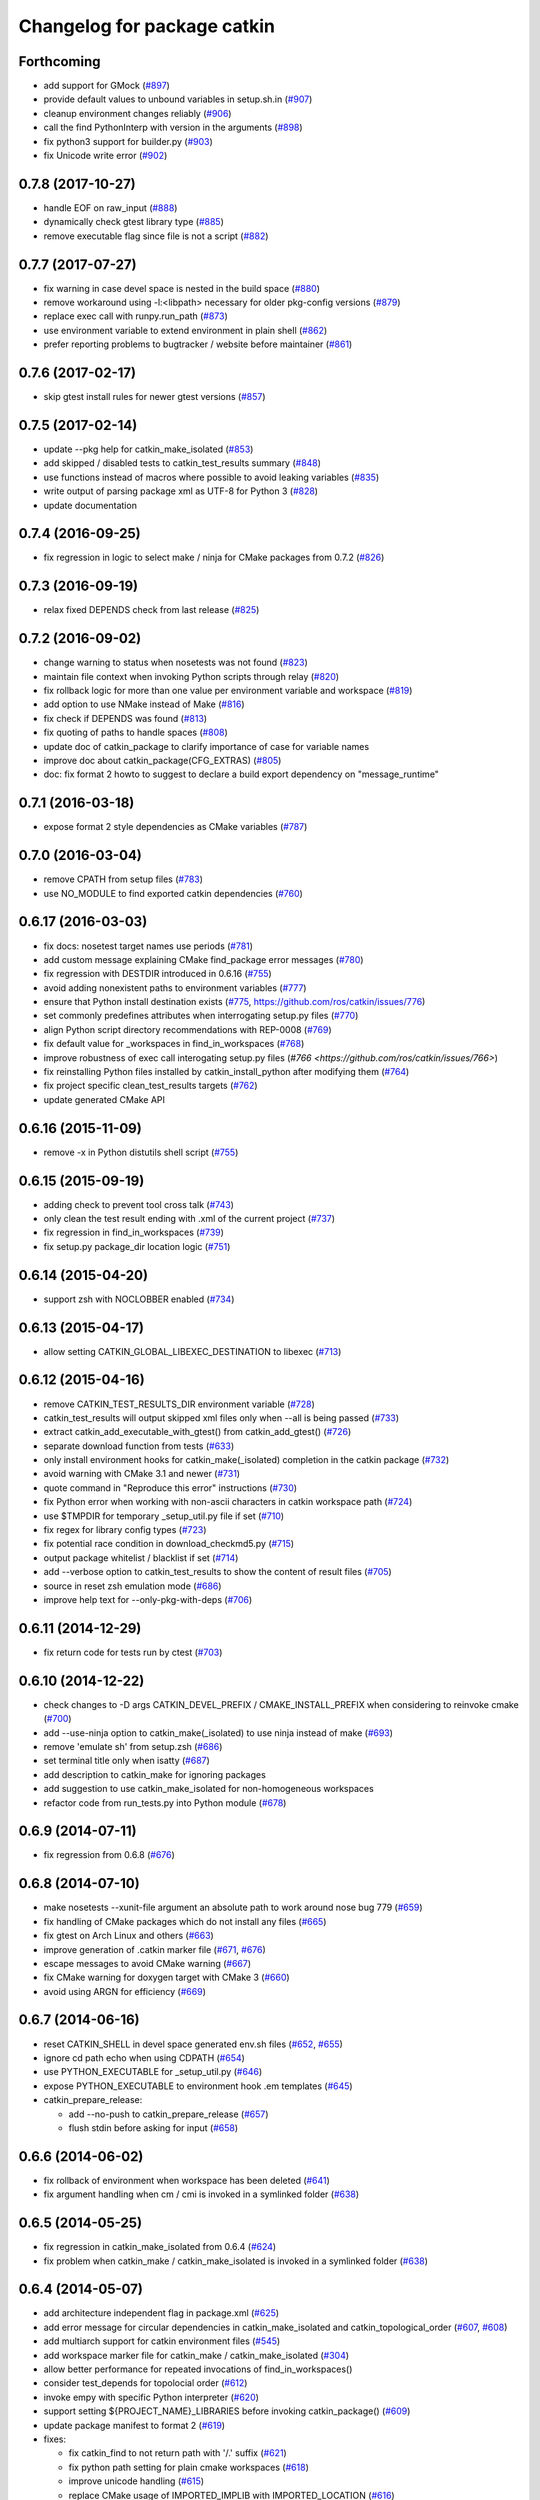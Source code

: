 ^^^^^^^^^^^^^^^^^^^^^^^^^^^^
Changelog for package catkin
^^^^^^^^^^^^^^^^^^^^^^^^^^^^

Forthcoming
-----------
* add support for GMock (`#897 <https://github.com/ros/catkin/pull/897>`_)
* provide default values to unbound variables in setup.sh.in (`#907 <https://github.com/ros/catkin/pull/907>`_)
* cleanup environment changes reliably (`#906 <https://github.com/ros/catkin/pull/906>`_)
* call the find PythonInterp with version in the arguments (`#898 <https://github.com/ros/catkin/issues/898>`_)
* fix python3 support for builder.py (`#903 <https://github.com/ros/catkin/pull/903>`_)
* fix Unicode write error (`#902 <https://github.com/ros/catkin/pull/902>`_)

0.7.8 (2017-10-27)
------------------
* handle EOF on raw_input (`#888 <https://github.com/ros/catkin/issues/888>`_)
* dynamically check gtest library type (`#885 <https://github.com/ros/catkin/issues/885>`_)
* remove executable flag since file is not a script (`#882 <https://github.com/ros/catkin/issues/882>`_)

0.7.7 (2017-07-27)
------------------
* fix warning in case devel space is nested in the build space (`#880 <https://github.com/ros/catkin/pull/880>`_)
* remove workaround using -l:<libpath> necessary for older pkg-config versions (`#879 <https://github.com/ros/catkin/issues/879>`_)
* replace exec call with runpy.run_path (`#873 <https://github.com/ros/catkin/issues/873>`_)
* use environment variable to extend environment in plain shell (`#862 <https://github.com/ros/catkin/issues/862>`_)
* prefer reporting problems to bugtracker / website before maintainer (`#861 <https://github.com/ros/catkin/issues/861>`_)

0.7.6 (2017-02-17)
------------------
* skip gtest install rules for newer gtest versions (`#857 <https://github.com/ros/catkin/issues/857>`_)

0.7.5 (2017-02-14)
------------------
* update --pkg help for catkin_make_isolated (`#853 <https://github.com/ros/catkin/issues/853>`_)
* add skipped / disabled tests to catkin_test_results summary (`#848 <https://github.com/ros/catkin/issues/848>`_)
* use functions instead of macros where possible to avoid leaking variables (`#835 <https://github.com/ros/catkin/issues/835>`_)
* write output of parsing package xml as UTF-8 for Python 3 (`#828 <https://github.com/ros/catkin/issues/828>`_)
* update documentation

0.7.4 (2016-09-25)
------------------
* fix regression in logic to select make / ninja for CMake packages from 0.7.2 (`#826 <https://github.com/ros/catkin/issues/826>`_)

0.7.3 (2016-09-19)
------------------
* relax fixed DEPENDS check from last release (`#825 <https://github.com/ros/catkin/issues/825>`_)

0.7.2 (2016-09-02)
------------------
* change warning to status when nosetests was not found (`#823 <https://github.com/ros/catkin/issues/823>`_)
* maintain file context when invoking Python scripts through relay (`#820 <https://github.com/ros/catkin/issues/820>`_)
* fix rollback logic for more than one value per environment variable and workspace (`#819 <https://github.com/ros/catkin/issues/819>`_)
* add option to use NMake instead of Make (`#816 <https://github.com/ros/catkin/pull/816>`_)
* fix check if DEPENDS was found (`#813 <https://github.com/ros/catkin/issues/813>`_)
* fix quoting of paths to handle spaces (`#808 <https://github.com/ros/catkin/issues/808>`_)
* update doc of catkin_package to clarify importance of case for variable names
* improve doc about catkin_package(CFG_EXTRAS) (`#805 <https://github.com/ros/catkin/issues/805>`_)
* doc: fix format 2 howto to suggest to declare a build export dependency on "message_runtime"

0.7.1 (2016-03-18)
------------------
* expose format 2 style dependencies as CMake variables (`#787 <https://github.com/ros/catkin/issues/787>`_)

0.7.0 (2016-03-04)
------------------
* remove CPATH from setup files (`#783 <https://github.com/ros/catkin/issues/783>`_)
* use NO_MODULE to find exported catkin dependencies (`#760 <https://github.com/ros/catkin/issues/760>`_)

0.6.17 (2016-03-03)
-------------------
* fix docs: nosetest target names use periods (`#781 <https://github.com/ros/catkin/issues/781>`_)
* add custom message explaining CMake find_package error messages (`#780 <https://github.com/ros/catkin/issues/780>`_)
* fix regression with DESTDIR introduced in 0.6.16 (`#755 <https://github.com/ros/catkin/issues/755>`_)
* avoid adding nonexistent paths to environment variables (`#777 <https://github.com/ros/catkin/issues/777>`_)
* ensure that Python install destination exists (`#775 <https://github.com/ros/catkin/issues/775>`_, https://github.com/ros/catkin/issues/776)
* set commonly predefines attributes when interrogating setup.py files (`#770 <https://github.com/ros/catkin/issues/770>`_)
* align Python script directory recommendations with REP-0008 (`#769 <https://github.com/ros/catkin/issues/769>`_)
* fix default value for _workspaces in find_in_workspaces (`#768 <https://github.com/ros/catkin/issues/768>`_)
* improve robustness of exec call interogating setup.py files (`#766 <https://github.com/ros/catkin/issues/766>`)
* fix reinstalling Python files installed by catkin_install_python after modifying them (`#764 <https://github.com/ros/catkin/issues/764>`_)
* fix project specific clean_test_results targets (`#762 <https://github.com/ros/catkin/issues/762>`_)
* update generated CMake API

0.6.16 (2015-11-09)
-------------------
* remove -x in Python distutils shell script (`#755 <https://github.com/ros/catkin/issues/755>`_)

0.6.15 (2015-09-19)
-------------------
* adding check to prevent tool cross talk (`#743 <https://github.com/ros/catkin/issues/743>`_)
* only clean the test result ending with .xml of the current project (`#737 <https://github.com/ros/catkin/issues/737>`_)
* fix regression in find_in_workspaces (`#739 <https://github.com/ros/catkin/issues/739>`_)
* fix setup.py package_dir location logic (`#751 <https://github.com/ros/catkin/issues/751>`_)

0.6.14 (2015-04-20)
-------------------
* support zsh with NOCLOBBER enabled (`#734 <https://github.com/ros/catkin/pull/734>`_)

0.6.13 (2015-04-17)
-------------------
* allow setting CATKIN_GLOBAL_LIBEXEC_DESTINATION to libexec (`#713 <https://github.com/ros/catkin/pull/713>`_)

0.6.12 (2015-04-16)
-------------------
* remove CATKIN_TEST_RESULTS_DIR environment variable (`#728 <https://github.com/ros/catkin/issues/728>`_)
* catkin_test_results will output skipped xml files only when --all is being passed (`#733 <https://github.com/ros/catkin/pull/733>`_)
* extract catkin_add_executable_with_gtest() from catkin_add_gtest() (`#726 <https://github.com/ros/catkin/issues/726>`_)
* separate download function from tests (`#633 <https://github.com/ros/catkin/issues/633>`_)
* only install environment hooks for catkin_make(_isolated) completion in the catkin package (`#732 <https://github.com/ros/catkin/issues/732>`_)
* avoid warning with CMake 3.1 and newer (`#731 <https://github.com/ros/catkin/issues/731>`_)
* quote command in "Reproduce this error" instructions (`#730 <https://github.com/ros/catkin/issues/730>`_)
* fix Python error when working with non-ascii characters in catkin workspace path (`#724 <https://github.com/ros/catkin/issues/724>`_)
* use $TMPDIR for temporary _setup_util.py file if set (`#710 <https://github.com/ros/catkin/issues/710>`_)
* fix regex for library config types (`#723 <https://github.com/ros/catkin/issues/723>`_)
* fix potential race condition in download_checkmd5.py (`#715 <https://github.com/ros/catkin/issues/715>`_)
* output package whitelist / blacklist if set (`#714 <https://github.com/ros/catkin/issues/714>`_)
* add --verbose option to catkin_test_results to show the content of result files (`#705 <https://github.com/ros/catkin/issues/705>`_)
* source in reset zsh emulation mode  (`#686 <https://github.com/ros/catkin/issues/686>`_)
* improve help text for --only-pkg-with-deps (`#706 <https://github.com/ros/catkin/issues/706>`_)

0.6.11 (2014-12-29)
-------------------
* fix return code for tests run by ctest (`#703 <https://github.com/ros/catkin/issues/703>`_)

0.6.10 (2014-12-22)
-------------------
* check changes to -D args CATKIN_DEVEL_PREFIX / CMAKE_INSTALL_PREFIX when considering to reinvoke cmake (`#700 <https://github.com/ros/catkin/issues/700>`_)
* add --use-ninja option to catkin_make(_isolated) to use ninja instead of make (`#693 <https://github.com/ros/catkin/issues/693>`_)
* remove 'emulate sh' from setup.zsh (`#686 <https://github.com/ros/catkin/issues/686>`_)
* set terminal title only when isatty (`#687 <https://github.com/ros/catkin/issues/687>`_)
* add description to catkin_make for ignoring packages
* add suggestion to use catkin_make_isolated for non-homogeneous workspaces
* refactor code from run_tests.py into Python module (`#678 <https://github.com/ros/catkin/issues/678>`_)

0.6.9 (2014-07-11)
------------------
* fix regression from 0.6.8 (`#676 <https://github.com/ros/catkin/issues/676>`_)

0.6.8 (2014-07-10)
------------------
* make nosetests --xunit-file argument an absolute path to work around nose bug 779 (`#659 <https://github.com/ros/catkin/issues/659>`_)
* fix handling of CMake packages which do not install any files (`#665 <https://github.com/ros/catkin/issues/665>`_)
* fix gtest on Arch Linux and others (`#663 <https://github.com/ros/catkin/issues/663>`_)
* improve generation of .catkin marker file (`#671 <https://github.com/ros/catkin/issues/671>`_, `#676 <https://github.com/ros/catkin/issues/676>`_)
* escape messages to avoid CMake warning (`#667 <https://github.com/ros/catkin/issues/667>`_)
* fix CMake warning for doxygen target with CMake 3 (`#660 <https://github.com/ros/catkin/issues/660>`_)
* avoid using ARGN for efficiency (`#669 <https://github.com/ros/catkin/issues/669>`_)

0.6.7 (2014-06-16)
------------------
* reset CATKIN_SHELL in devel space generated env.sh files (`#652 <https://github.com/ros/catkin/issues/652>`_, `#655 <https://github.com/ros/catkin/issues/655>`_)
* ignore cd path echo when using CDPATH (`#654 <https://github.com/ros/catkin/issues/654>`_)
* use PYTHON_EXECUTABLE for _setup_util.py (`#646 <https://github.com/ros/catkin/issues/646>`_)
* expose PYTHON_EXECUTABLE to environment hook .em templates (`#645 <https://github.com/ros/catkin/issues/645>`_)
* catkin_prepare_release:

  * add --no-push to catkin_prepare_release (`#657 <https://github.com/ros/catkin/issues/657>`_)
  * flush stdin before asking for input (`#658 <https://github.com/ros/catkin/issues/658>`_)

0.6.6 (2014-06-02)
------------------
* fix rollback of environment when workspace has been deleted (`#641 <https://github.com/ros/catkin/issues/641>`_)
* fix argument handling when cm / cmi is invoked in a symlinked folder (`#638 <https://github.com/ros/catkin/issues/638>`_)

0.6.5 (2014-05-25)
------------------
* fix regression in catkin_make_isolated from 0.6.4 (`#624 <https://github.com//ros/catkin/issues/624>`_)
* fix problem when catkin_make / catkin_make_isolated is invoked in a symlinked folder (`#638 <https://github.com//ros/catkin/issues/638>`_)

0.6.4 (2014-05-07)
------------------
* add architecture independent flag in package.xml (`#625 <https://github.com/ros/catkin/issues/625>`_)
* add error message for circular dependencies in catkin_make_isolated and catkin_topological_order (`#607 <https://github.com/ros/catkin/issues/607>`_, `#608 <https://github.com/ros/catkin/issues/608>`_)
* add multiarch support for catkin environment files (`#545 <https://github.com/ros/catkin/issues/545>`_)
* add workspace marker file for catkin_make / catkin_make_isolated (`#304 <https://github.com/ros/catkin/issues/304>`_)
* allow better performance for repeated invocations of find_in_workspaces()
* consider test_depends for topolocial order (`#612 <https://github.com/ros/catkin/issues/612>`_)
* invoke empy with specific Python interpreter (`#620 <https://github.com/ros/catkin/issues/620>`_)
* support setting ${PROJECT_NAME}_LIBRARIES before invoking catkin_package() (`#609 <https://github.com/ros/catkin/issues/609>`_)
* update package manifest to format 2 (`#619 <https://github.com/ros/catkin/issues/619>`_)
* fixes:

  * fix catkin_find to not return path with '/.' suffix (`#621 <https://github.com/ros/catkin/issues/621>`_)
  * fix python path setting for plain cmake workspaces (`#618 <https://github.com/ros/catkin/issues/618>`_)
  * improve unicode handling (`#615 <https://github.com/ros/catkin/issues/615>`_)
  * replace CMake usage of IMPORTED_IMPLIB with IMPORTED_LOCATION (`#616 <https://github.com/ros/catkin/issues/616>`_)
  * do not call chpwd hooks in setup.zsh (`#613 <https://github.com/ros/catkin/issues/613>`_)
  * set catkin_* variables only when find_package(catkin COMPONENTS ...) (`#629 <https://github.com/ros/catkin/issues/629>`_)

0.6.3 (2014-03-04)
------------------
* allow passing absolute INCLUDE_DIRS via catkin_package() into CMake config file in install space (`#600 <https://github.com/ros/catkin/issues/600>`_, `#601 <https://github.com/ros/catkin/issues/601>`_)
* improve error messages for wrong include dirs

0.6.2 (2014-02-24)
------------------
* use underlay workspaces when calculating topological order (`#590 <https://github.com/ros/catkin/issues/590>`_)
* remove restriction to run unit test single threaded (`#597 <https://github.com/ros/catkin/issues/597>`_)
* support using nosetests with Python3 (`#593 <https://github.com/ros/catkin/issues/593>`_)
* remove invalid symbolic links of workspace level CMakeLists.txt file (`#591 <https://github.com/ros/catkin/issues/591>`_)
* remove debug_message usage from generated pkgConfig.cmake files (`#583 <https://github.com/ros/catkin/issues/583>`_)
* use catkin_install_python() to install Python scripts (`#596 <https://github.com/ros/catkin/issues/596>`_)
* fix unicode error with japanese LANG (`#578 <https://github.com/ros/catkin/issues/578>`_)
* fix gtest include dir when using gtest inside the workspace (`#585 <https://github.com/ros/catkin/issues/585>`_)

0.6.1 (2014-01-29)
------------------
* remove more obsolete files (`#582 <https://github.com/ros/catkin/issues/582>`_)

0.6.0 (2014-01-29)
------------------
* remove deprecated functionality (`#582 <https://github.com/ros/catkin/issues/582>`_)
* remove eigen CMake config files (`#492 <https://github.com/ros/catkin/issues/492>`_)
* fix EXPORTED_TARGETS argument for catkin_package() (`#581 <https://github.com/ros/catkin/issues/581>`_)

0.5.80 (2014-01-27)
-------------------
* fix library deduplication (`#565 <https://github.com/ros/catkin/issues/565>`_)

0.5.79 (2014-01-09)
-------------------
* fix handling of not found imported libraries (`#565 <https://github.com/ros/catkin/issues/565>`_)

0.5.78 (2014-01-07)
-------------------
* add support for py_modules in setup.py (`#399 <https://github.com/ros/catkin/issues/399>`_)
* fix order and deduplication of of catkin_LIBRARIES (`#558 <https://github.com/ros/catkin/issues/558>`_)
* update handling of library deduplication to support build configuration keywords in the whole process (`#565 <https://github.com/ros/catkin/issues/565>`_)
* Python 3 related:

  * python 3 compatibility (`#544 <https://github.com/ros/catkin/issues/544>`_)
  * add option to specify Python version (`#570 <https://github.com/ros/catkin/issues/570>`_)
  * add catkin_install_python function (`#573 <https://github.com/ros/catkin/issues/573>`_)

* catkin_make and catkin_make_isolated:

  * add --only-pkg-with-deps option
  * fix completion for -DCMAKE_BUILD_TYPE and -DCATKIN_ENABLE_TESTING

* catkin_make_isolated:

  * add empty line between packages for better readability
  * update command line doc (`#534 <https://github.com/ros/catkin/issues/534>`_)
  * fix generated setup.sh for plain cmake package when path contains spaces
  * fix to actually build run_depends before the things that depend on them
  * fix check if environment exists with DESTDIR

* update setup scripts to use builtin cd command (`#542 <https://github.com/ros/catkin/issues/542>`_)
* improve docs on system library dependencies (`#552 <https://github.com/ros/catkin/issues/552>`_)
* install scripts under bin via setup.py (`#555 <https://github.com/ros/catkin/issues/555>`_)
* update download script to resume downloads when server supports it (`#559 <https://github.com/ros/catkin/issues/559>`_)
* add error handling when _setup_util.py fails, e.g. due to disk full (`#561 <https://github.com/ros/catkin/issues/561>`_)
* add atomic_configure_file to work support parallel builds better (`#566 <https://github.com/ros/catkin/issues/566>`_)
* update catkin_test_results usage message to mention return code (`#576 <https://github.com/ros/catkin/issues/576>`_)
* prefix invocation of python script with PYTHON_EXECUTABLE (`ros/genpy#23 <https://github.com/ros/genpy/issues/23>`_)
* update toplevel.cmake to use catkin_find_pkg instead of trying a fixed location to find catkin in the workspace
* modify gtest message level to only warn if gtest is not available but a package trys to register a gtest
* update run_tests to work robustly in parallel
* use sys.exit and not just exit
* catkin_prepare_release: undo quoting of commit messages

0.5.77 (2013-10-09)
-------------------
* catkin_prepare_release: show tag name explicitly when using tag prefix (`#528 <https://github.com/ros/catkin/issues/528>`_)

* catkin_make_isolated:

  * separate devel and install build folders for plain cmake packages cleanly without polluting namespace (`#532 <https://github.com/ros/catkin/issues/532>`_)
  * fix build folder naming (regression from 0.5.75)
  * fix setup generation if last package in workspace is plain cmake (`#530 <https://github.com/ros/catkin/issues/530>`_)
  * fix creating missing folder

0.5.76 (2013-10-06)
-------------------
* fix regression in catkin_make from 0.5.75

0.5.75 (2013-10-04)
-------------------
* add --all option to catkin_test_results
* improve svn support in catkin_prepare_release
* keep build folder of plain CMake packages completely isolated between devel and install (`#374 <https://github.com/ros/catkin/issues/374>`_)
* fix handling of spaces in path (`#519 <https://github.com/ros/catkin/issues/519>`_)
* fix generated setup.bash|zsh for isolated devel space (`#520 <https://github.com/ros/catkin/issues/520>`_)
* fix env.sh for plain cmake packages to not define _CATKIN_SETUP_DIR (`#521 <https://github.com/ros/catkin/issues/521>`_)
* fix crash when DESTDIR is specified but install not asked for (`#526 <https://github.com/ros/catkin/issues/526>`_)
* update doc for downloading test data from download.ros.org
* update environment hook doc (`#516 <https://github.com/ros/catkin/issues/516>`_)

0.5.74 (2013-09-18)
-------------------
* support multiple package names for catkin_make --pkg (`#504 <https://github.com/ros/catkin/issues/504>`_)
* improve help message on catkin_make_isolated --from-pkg
* fix include path in generated .pc files to be absolute (`#506 <https://github.com/ros/catkin/issues/506>`_, regression of 0.5.72)
* fix handling DESTDIR in catkin_make_isolated for plain cmake packages (`#499 <https://github.com/ros/catkin/issues/499>`_)
* fix catkin_python_setup to consider actual package names inside setup.py when signaling that an __init__.py file is installed to genmsg/dynamic_reconfigure (`ros/genmsg#34 <https://github.com/ros/genmsg/issues/34>`_)
* fix unsetting temporary variables - especially CATKIN_SETUP_DIR - to not influence next environment (`#505 <https://github.com/ros/catkin/issues/505>`_)

0.5.73 (2013-08-23)
-------------------
* fix include dirs in generated CMake config file when a non-catkin package depends on a catkin package (regression of `#490 <https://github.com/ros/catkin/issues/490>`_)

0.5.72 (2013-08-21)
-------------------
* make catkin packages relocatable (`#490 <https://github.com/ros/catkin/issues/490>`_)

* catkin_prepare_release:

  * add tagging changelog sections (`#489 <https://github.com/ros/catkin/issues/489>`_)
  * add warning when trying to release non-catkin packages (`#478 <https://github.com/ros/catkin/issues/478>`_)
  * add --tag-prefix option (`#447 <https://github.com/ros/catkin/issues/447>`_)

* catkin_make_isolated:

  * support installation with DESTDIR (`#490 <https://github.com/ros/catkin/issues/490>`_)
  * handle missing install target gracefully
  * fix message with command to reproduce (`#496 <https://github.com/ros/catkin/issues/496>`_)

* fix completion for catkin_make(_isolated) for older bash completion (`#485 <https://github.com/ros/catkin/issues/485>`_)
* fix Python3.2 compatibility (`#487 <https://github.com/ros/catkin/issues/487>`_)
* update documentation (`#438 <https://github.com/ros/catkin/issues/438>`_, `#467 <https://github.com/ros/catkin/issues/467>`_, `#495 <https://github.com/ros/catkin/issues/495>`_, `#497 <https://github.com/ros/catkin/issues/497>`_)

0.5.71 (2013-07-20)
-------------------
* catkin_make_isolated: show progress in terminal title bar on Linux and Darwin (`#482 <https://github.com/ros/catkin/issues/482>`_)
* catkin_prepare_release: add warning if package names contain upper case characters (`#473 <https://github.com/ros/catkin/issues/473>`_)
* catkin_make: fix handling of non-ascii characters (`#476 <https://github.com/ros/catkin/issues/476>`_)
* fix dry tests by disabling CTest for dry packages (`#483 <https://github.com/ros/catkin/issues/483>`_)
* update documentation (`#474 <https://github.com/ros/catkin/issues/474>`_)

0.5.70 (2013-07-14)
-------------------
* add warning if versioned dependencies are not fulfilled (`#472 <https://github.com/ros/catkin/issues/472>`_)
* catkin_prepare_release:

  * add checks for local changes in the working copy (`#471 <https://github.com/ros/catkin/issues/471>`_)
  * remove '--push' option in favor of interactive questions
  * improve error message when branch is not tracked (`#463 <https://github.com/ros/catkin/issues/463>`_)
  * colorize output for improved readability

* catkin_make_isolated:

  * suppress traceback when a package fails to build (`#470 <https://github.com/ros/catkin/issues/470>`_)
  * improve output to include 'cd' command to reproduce a failing command more easily

* fix initialization issue with CATKIN_ENABLE_TESTING variable (`#464 <https://github.com/ros/catkin/issues/464>`_)
* find nosetest under different name on QNX (`#461 <https://github.com/ros/catkin/issues/461>`_)
* update documentation (`#438 <https://github.com/ros/catkin/issues/438>`_, `#465 <https://github.com/ros/catkin/issues/465>`_, `#468 <https://github.com/ros/catkin/issues/468>`_)

0.5.69 (2013-07-05)
-------------------
* disable CTest on the farm since it breaks the binarydeb build with the current Debian rules files (`#460 <https://github.com/ros/catkin/issues/460>`_)
* skip generating CATKIN_IGNORE marker file when build space equals source space (`#459 <https://github.com/ros/catkin/issues/459>`_)
* fix warning message if gtest is not found (`#458 <https://github.com/ros/catkin/issues/458>`_)

0.5.68 (2013-07-03)
-------------------
* add option CATKIN_ENABLE_TESTING to configure without tests
* add CTest support for all registered test types: gtest, nosetest, rostest
* add the --from-pkg option to catkin_make_isolated
* catkin_prepare_release:

  * fix if git repo has multiple remotes (`#450 <https://github.com/ros/catkin/issues/450>`_)
  * modify to not change the remote repo by default, add option --push for old behavior (`#451 <https://github.com/ros/catkin/issues/451>`_)

* add 'prefix' to generated pkg-config files (`#444 <https://github.com/ros/catkin/issues/444>`_)
* add dummy target to catkin_EXPORTED_TARGETS if empty (`#453 <https://github.com/ros/catkin/issues/453>`_)
* expose SETUPTOOLS_DEB_LAYOUT as option again (`#418 <https://github.com/ros/catkin/issues/418>`_)
* suppress stacktrace when topologic_order raises within generating CMake files (`#442 <https://github.com/ros/catkin/issues/442>`_)
* fixes:

  * update check in generated pkgConfig.cmake files to work independent of cmake policy CMD0012 (`#452 <https://github.com/ros/catkin/issues/452>`_)
  * fix generating pkg-config files with empty -I directives (`#445 <https://github.com/ros/catkin/issues/445>`_)

* update documentation, especially about testing
* for a complete list of changes see the `commit log for 0.5.68 <https://github.com/ros/catkin/compare/0.5.67...0.5.68>`_

0.5.67 (2013-06-18)
-------------------
* fix --build and --directory auto completion for catkin_make(_isolated) (`#325 <https://github.com/ros/catkin/issues/325>`_)
* fix catkin_make(_isolated) auto completion on older versions of bash on OS X (`#325 <https://github.com/ros/catkin/issues/325>`_)
* add how-to documentation
* for a complete list of changes see the `commit log for 0.5.67 <https://github.com/ros/catkin/compare/0.5.66...0.5.67>`_

0.5.66 (2013-06-06)
-------------------
* add new CMake function catkin_download_test_data, mark download_test_data as deprecated (`#426 <https://github.com/ros/catkin/issues/426>`_, `#431 <https://github.com/ros/catkin/issues/431>`_)
* catkin_make and catkin_make_isolated:

  * add bash autocompletion (`#325 <https://github.com/ros/catkin/issues/325>`_)
  * allow passing MAKEFLAGS (`#402 <https://github.com/ros/catkin/issues/402>`_)

* catkin_make_isolated:

  * allow building empty workspace (`#423 <https://github.com/ros/catkin/issues/423>`_, `#425 <https://github.com/ros/catkin/issues/425>`_)
  * add --catkin-make-args which enables calling 'catkin_make_isolated run_tests' (`#414 <https://github.com/ros/catkin/issues/414>`_)

* catkin_prepare_release:

  * execute the commands rather than printing them (`#417 <https://github.com/ros/catkin/issues/417>`_)
  * warn about missing changelog files
  * validate metapackages (`#404 <https://github.com/ros/catkin/issues/404>`_)

* auto detect former SETUPTOOLS_DEB_LAYOUT (`#418 <https://github.com/ros/catkin/issues/418>`_)
* fixes:

  * fix error using sys.stdout.encoding without checking existance
  * remove linker flag -lrt for Android (`#430 <https://github.com/ros/catkin/issues/430>`_)
  * fix resetting IFS shell variable when it was unset before (`#427 <https://github.com/ros/catkin/issues/427>`_)
  * ensure to only return unique source paths from a workspace marker file (`#424 <https://github.com/ros/catkin/issues/424>`_)
  * catkin_make_isolated:

    * fix chaining of plain cmake packages (`#422 <https://github.com/ros/catkin/issues/422>`_)
    * fix --install error for non-catkin packages (`#411 <https://github.com/ros/catkin/issues/411>`_)
    * only try to remove Makefile if it exists (`#420 <https://github.com/ros/catkin/issues/420>`_, regression from 0.5.64)
    * fix detection of python paths for plain cmake packages

* update documentation:

  * update API doc of several CMake functions and macros
  * add generated CMake API to appear in the wiki (`#384 <https://github.com/ros/catkin/issues/384>`_)

* add and install LICENSE file (`#398 <https://github.com/ros/catkin/issues/398>`_)
* for a complete list of changes see the `commit log for 0.5.66 <https://github.com/ros/catkin/compare/0.5.65...0.5.66>`_

0.5.65 (2013-03-21)
-------------------
* remove including workspace.cmake if it exists, use -C and/or -DCMAKE_USER_MAKE_RULES_OVERRIDE instead (`#377 <https://github.com/ros/catkin/issues/377>`_)
* change catkin_test_results return code based on failing tests (`#392 <https://github.com/ros/catkin/issues/392>`_)
* apply CATKIN_BUILD_BINARY_PACKAGE for catkin (`#395 <https://github.com/ros/catkin/issues/395>`_)
* modify extra file handling to make the generated code relocatable (`#369 <https://github.com/ros/catkin/issues/369>`_)
* various improvements and fixes for Windows (`#388 <https://github.com/ros/catkin/issues/388>`_, `#390 <https://github.com/ros/catkin/issues/390>`_, `#391 <https://github.com/ros/catkin/issues/391>`_, `#393 <https://github.com/ros/catkin/issues/393>`_, `ros-infrastructure/catkin_pkg#35 <https://github.com/ros-infrastructure/catkin_pkg/issues/35>`_)
* fixes:

  * fix --force-cmake for catkin_make_isolation (regression from 0.5.64)
  * fix catkin_package_version and catkin_prepare_release when no packages are found (`#387 <https://github.com/ros/catkin/issues/387>`_)
  * fix catkin_prepare_release bumping wrong part of the version (`#386 <https://github.com/ros/catkin/issues/386>`_)
  * handle dependencies that are imported libraries (`#378 <https://github.com/ros/catkin/issues/378>`_)

* for a complete list of changes see the `commit log for 0.5.65 <https://github.com/ros/catkin/compare/0.5.64...0.5.65>`_

0.5.64 (2013-03-08)
-------------------
* disable env.sh without args (`#370 <https://github.com/ros/catkin/issues/370>`_)
* add --bump to catkin_prepare_release
* add EXPORTED_TARGETS to catkin_package() for cross-package target dependencies (`#368 <https://github.com/ros/catkin/issues/368>`_)
* enable cfg extras with absolute path and devel/install space specific
* enable additional cfg extra files via project specific global variable
* allow overriding CATKIN_TEST_RESULTS_DIR via cmake argument (`#365 <https://github.com/ros/catkin/issues/365>`_)
* add options to skip generation of cmake config and pkg-config files (`#360 <https://github.com/ros/catkin/issues/360>`_)
* catkin_make and catkin_make_isolated:

  * add --(c)make-args options to pass arbitrary arguments (`#376 <https://github.com/ros/catkin/issues/376>`_)

* catkin_make:

  * enable to build individual package (`#348 <https://github.com/ros/catkin/issues/348>`_)
  * enable to build metapackages without CMakeLists.txt (`#349 <https://github.com/ros/catkin/issues/349>`_)
  * add colorization of several error messages

* catkin_make_isolated:

  * requires metapackages to have a CMakeLists.txt (`#349 <https://github.com/ros/catkin/issues/349>`_)
  * force cmake for plain cmake packages when --install is toggled (`#374 <https://github.com/ros/catkin/issues/374>`_)
  * switched default output from quiet to verbose (`#331 <https://github.com/ros/catkin/issues/331>`_)
  * print full stacktrace to better diagnose internal problems (`#373 <https://github.com/ros/catkin/issues/373>`_)

* various improvements and fixes for Windows (`#276 <https://github.com/ros/catkin/issues/276>`_, `#351 <https://github.com/ros/catkin/issues/351>`_, `#358 <https://github.com/ros/catkin/issues/358>`_, `#359 <https://github.com/ros/catkin/issues/359>`_)
* fixes:

  * catkin_make and catkin_make_isolated:

    * ignore install space and any subspaces when searching packages (`#361 <https://github.com/ros/catkin/issues/361>`_)

  * catkin_make_isolated:

    * ensure that install space exists before trying to create a env.sh file for cmake projects (`#340 <https://github.com/ros/catkin/issues/340>`_)
    * fix generated env.sh file if first package is plain cmake (`#340 <https://github.com/ros/catkin/issues/340>`_)
    * remove old Makefile when cmake fails

  * fix sourcing some environment hooks multiple times
  * fix handling spaces in folder names (`ros/catkin#375 <https://github.com/ros/catkin/issues/375>`_)
  * fix usage of ROS_PARALLEL_JOBS (`#335 <https://github.com/ros/catkin/issues/335>`_)
  * prefix all temp variable in setup.sh (i.e. to not collide in zsh) (`#338 <https://github.com/ros/catkin/issues/338>`_)
  * setup.sh: check that temp file was created successfully, call rm command instead of potential alias (`#343 <https://github.com/ros/catkin/issues/343>`_)

* update documentation:

  * update doc on CFG_EXTRAS (`#353 <https://github.com/ros/catkin/issues/353>`_)
  * general catkin docs (`#357 <https://github.com/ros/catkin/issues/357>`_)

* for a complete list of changes see the `commit log for 0.5.64 <https://github.com/ros/catkin/compare/0.5.63...0.5.64>`_

0.5.63 (2013-01-24)
-------------------
* add sanity check to catkin_make that no CMakeLists.txt exists in the base path (`#328 <https://github.com/ros/catkin/issues/328>`_)
* catkin_make and catkin_make_isolated:

  * add -lN besides -jN (`#326 <https://github.com/ros/catkin/issues/326>`_)
  * support inverted color scheme (`#323 <https://github.com/ros/catkin/issues/323>`_)

* catkin_make_isolated:

  * allow building individual packages (`#322 <https://github.com/ros/catkin/issues/322>`_)
  * add support for -D options (`#306 <https://github.com/ros/catkin/issues/306>`_)
  * generate setup.sh file (`#327 <https://github.com/ros/catkin/issues/327>`_)
  * print instructions how to reproduce errors in case a command returns non-zero return code

* fixes:

  * readd old _setup_util.py to not break environment of workspaces built with 0.5.58 or older (`#329 <https://github.com/ros/catkin/issues/329>`_)
  * fix sourcing environment hooks
  * improve several error messages in case of problems (`#318 <https://github.com/ros/catkin/issues/318>`_, `#320 <https://github.com/ros/catkin/issues/320>`_)

* for a complete list of changes see the `commit log for 0.5.63 <https://github.com/ros/catkin/compare/0.5.62...0.5.63>`_

0.5.62 (2013-01-17)
-------------------
* fixes:

  * add check to catkin_make to force cmake when cmake-specific arguments change
  * force cmake on workspace changes in catkin_make_isolated (`#315 <https://github.com/ros/catkin/issues/315>`_)
  * source environment hooks for all workspace in correct order (`#316 <https://github.com/ros/catkin/issues/316>`_)
  * fix PYTHON_PACKAGES_DIR and SETUPTOOLS_ARG_EXTRA to be up-to-date when passing -DSETUPTOOLS_DEB_LAYOUT=.. (`#314 <https://github.com/ros/catkin/issues/314>`_)

* for a complete list of changes see the `commit log for 0.5.62 <https://github.com/ros/catkin/compare/0.5.61...0.5.62>`_

0.5.61 (2013-01-16)
-------------------
* yet another workaround for pkg-config handling static libraries (`#300 <https://github.com/ros/catkin/issues/300>`_)
* for a complete list of changes see the `commit log for 0.5.61 <https://github.com/ros/catkin/compare/0.5.60...0.5.61>`_

0.5.60 (2013-01-15)
-------------------
* work around for pkg-config reordering libs with no -l prefix (`#300 <https://github.com/ros/catkin/issues/300>`_)
* fix colorizing of unicode text in catkin_make and catkin_make_isolated (`#310 <https://github.com/ros/catkin/issues/310>`_)
* for a complete list of changes see the `commit log for 0.5.60 <https://github.com/ros/catkin/compare/0.5.59...0.5.60>`_

0.5.59 (2013-01-13)
-------------------
* improve performance to source setup.sh for nested workspaces (`#289 <https://github.com/ros/catkin/issues/289>`_)
* remove obsolete BUILD variables and find_package(ROS)
* improve error message when command execution or colorization fails (`#298 <https://github.com/ros/catkin/issues/298>`_)
* catkin_make keeps track of previously build packages and forces cmake on changes (`#290 <https://github.com/ros/catkin/issues/290>`_)
* fix pkg-config for absolute libraries (`#300 <https://github.com/ros/catkin/issues/300>`_)
* fix catkin_toplogical_order (`#299 <https://github.com/ros/catkin/issues/299>`_)
* make plain cmake install to devel when --install not present (`#302 <https://github.com/ros/catkin/issues/302>`_)
* fix creating test_results folder before trying to use it when running tests
* for a complete list of changes see the `commit log for 0.5.59 <https://github.com/ros/catkin/compare/0.5.58...0.5.59>`_

0.5.58 (2012-12-21)
-------------------
* first public release for Groovy
